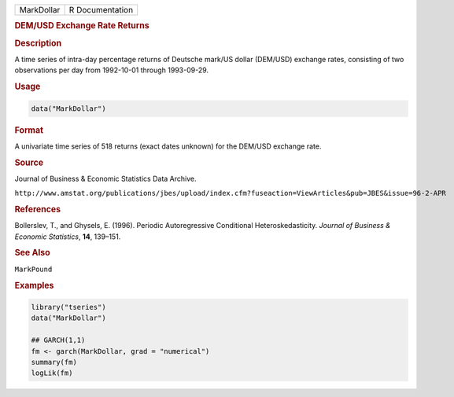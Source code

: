 .. container::

   ========== ===============
   MarkDollar R Documentation
   ========== ===============

   .. rubric:: DEM/USD Exchange Rate Returns
      :name: MarkDollar

   .. rubric:: Description
      :name: description

   A time series of intra-day percentage returns of Deutsche mark/US
   dollar (DEM/USD) exchange rates, consisting of two observations per
   day from 1992-10-01 through 1993-09-29.

   .. rubric:: Usage
      :name: usage

   .. code:: R

      data("MarkDollar")

   .. rubric:: Format
      :name: format

   A univariate time series of 518 returns (exact dates unknown) for the
   DEM/USD exchange rate.

   .. rubric:: Source
      :name: source

   Journal of Business & Economic Statistics Data Archive.

   ``⁠http://www.amstat.org/publications/jbes/upload/index.cfm?fuseaction=ViewArticles&pub=JBES&issue=96-2-APR⁠``

   .. rubric:: References
      :name: references

   Bollerslev, T., and Ghysels, E. (1996). Periodic Autoregressive
   Conditional Heteroskedasticity. *Journal of Business & Economic
   Statistics*, **14**, 139–151.

   .. rubric:: See Also
      :name: see-also

   ``MarkPound``

   .. rubric:: Examples
      :name: examples

   .. code:: R

      library("tseries")
      data("MarkDollar")

      ## GARCH(1,1)
      fm <- garch(MarkDollar, grad = "numerical")
      summary(fm)
      logLik(fm)  
